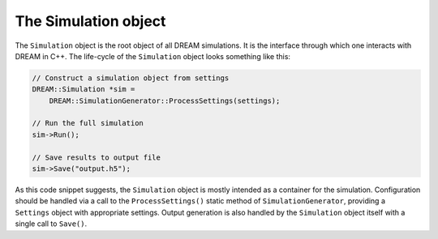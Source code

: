 The Simulation object
=====================
The ``Simulation`` object is the root object of all DREAM simulations. It is the
interface through which one interacts with DREAM in C++. The life-cycle of the
``Simulation`` object looks something like this:

.. code-block:: c++

   // Construct a simulation object from settings
   DREAM::Simulation *sim =
       DREAM::SimulationGenerator::ProcessSettings(settings);

   // Run the full simulation
   sim->Run();

   // Save results to output file
   sim->Save("output.h5");

As this code snippet suggests, the ``Simulation`` object is mostly intended as
a container for the simulation. Configuration should be handled via a call to
the ``ProcessSettings()`` static method of ``SimulationGenerator``, providing a
``Settings`` object with appropriate settings. Output generation is also handled
by the ``Simulation`` object itself with a single call to ``Save()``.
